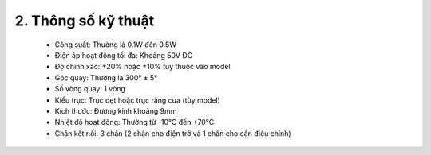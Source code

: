 2. **Thông số kỹ thuật**
========

    -  Công suất: Thường là 0.1W đến 0.5W
    -  Điện áp hoạt động tối đa: Khoảng 50V DC
    -  Độ chính xác: ±20% hoặc ±10% tùy thuộc vào model
    -  Góc quay: Thường là 300° ± 5°
    -  Số vòng quay: 1 vòng
    -  Kiểu trục: Trục dẹt hoặc trục răng cưa (tùy model)
    -  Kích thước: Đường kính khoảng 9mm
    -  Nhiệt độ hoạt động: Thường từ -10°C đến +70°C
    -  Chân kết nối: 3 chân (2 chân cho điện trở và 1 chân cho cần điều chỉnh)